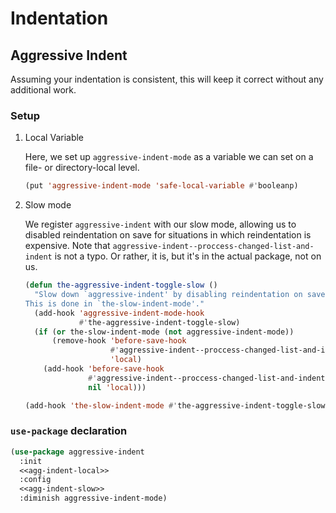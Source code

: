 * Indentation
** Requirements                                                   :noexport:
#+begin_src emacs-lisp
  ;; -*- lexical-binding: t; -*-
  ;;; the-indent.el --- Indentation

  (require 'the-package)
  (require 'the-slow)
#+end_src

** Aggressive Indent
Assuming your indentation is consistent, this will keep it correct
without any additional work.
*** Setup
:PROPERTIES:
:header-args: :tangle no
:END:
**** Local Variable
Here, we set up =aggressive-indent-mode= as a variable we can set on a
file- or directory-local level.
#+NAME: agg-indent-local
#+begin_src emacs-lisp
  (put 'aggressive-indent-mode 'safe-local-variable #'booleanp)
#+end_src
**** Slow mode
We register =aggressive-indent= with our slow mode, allowing us to
disabled reindentation on save for situations in which reindentation
is expensive. Note that
=aggressive-indent--proccess-changed-list-and-indent= is not a
typo. Or rather, it is, but it's in the actual package, not on us.
#+NAME: agg-indent-slow
#+begin_src emacs-lisp
  (defun the-aggressive-indent-toggle-slow ()
    "Slow down `aggressive-indent' by disabling reindentation on save.
  This is done in `the-slow-indent-mode'."
    (add-hook 'aggressive-indent-mode-hook
              #'the-aggressive-indent-toggle-slow)
    (if (or the-slow-indent-mode (not aggressive-indent-mode))
        (remove-hook 'before-save-hook
                     #'aggressive-indent--proccess-changed-list-and-indent
                     'local)
      (add-hook 'before-save-hook
                #'aggressive-indent--proccess-changed-list-and-indent
                nil 'local)))

  (add-hook 'the-slow-indent-mode #'the-aggressive-indent-toggle-slow)
#+end_src
*** =use-package= declaration
#+begin_src emacs-lisp
  (use-package aggressive-indent
    :init
    <<agg-indent-local>>
    :config
    <<agg-indent-slow>>
    :diminish aggressive-indent-mode)

#+end_src

** Provides                                                       :noexport:
#+begin_src emacs-lisp
  (provide 'the-indent)

  ;;; the-indent.el ends here
#+end_src
